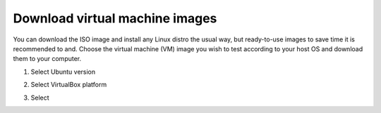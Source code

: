 Download virtual machine images
-------------------------------

You can download the ISO image and install any Linux distro the usual way, but ready-to-use images to save time it is recommended to and. Choose the virtual machine (VM) image you wish to test according to your host OS and download them to your computer.

1. Select Ubuntu version
2. Select VirtualBox platform
3. Select

   .. image:: ./download_images.png
